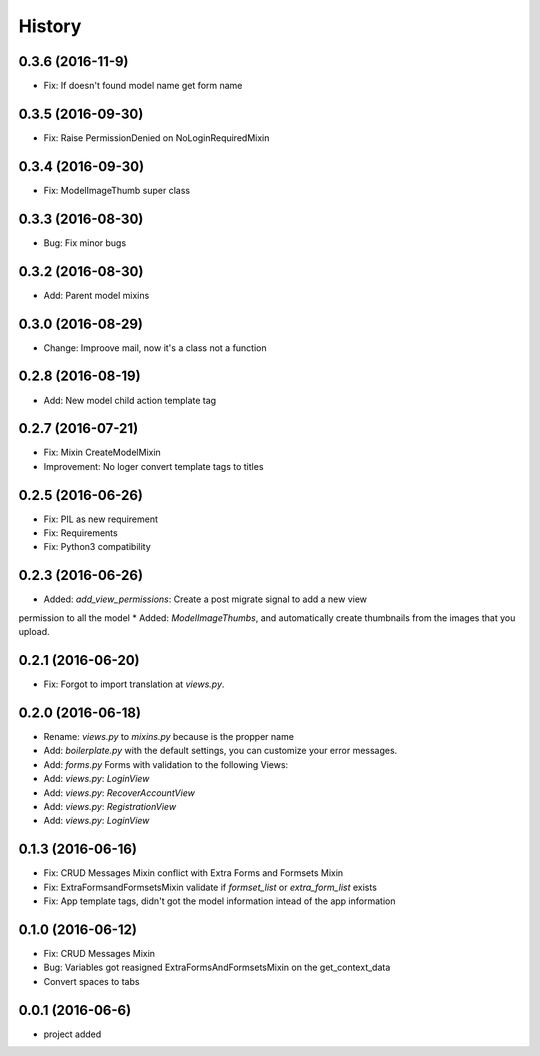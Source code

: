 .. :changelog:

History
-------
0.3.6 (2016-11-9)
++++++++++++++++++
* Fix: If doesn't found model name get form name

0.3.5 (2016-09-30)
++++++++++++++++++
* Fix: Raise PermissionDenied on NoLoginRequiredMixin

0.3.4 (2016-09-30)
++++++++++++++++++
* Fix: ModelImageThumb super class

0.3.3 (2016-08-30)
++++++++++++++++++
* Bug: Fix minor bugs

0.3.2 (2016-08-30)
++++++++++++++++++
* Add: Parent model mixins

0.3.0 (2016-08-29)
++++++++++++++++++
* Change: Improove mail, now it's a class not a function

0.2.8 (2016-08-19)
++++++++++++++++++
* Add: New model child action template tag

0.2.7 (2016-07-21)
++++++++++++++++++
* Fix: Mixin CreateModelMixin
* Improvement: No loger convert template tags to titles

0.2.5 (2016-06-26)
++++++++++++++++++
* Fix: PIL as new requirement
* Fix: Requirements
* Fix: Python3 compatibility

0.2.3 (2016-06-26)
++++++++++++++++++
* Added: `add_view_permissions`: Create a post migrate signal to add a new view
permission to all the model
* Added: `ModelImageThumbs`, and automatically create thumbnails from the images that you upload.

0.2.1 (2016-06-20)
++++++++++++++++++
* Fix: Forgot to import translation at `views.py`.

0.2.0 (2016-06-18)
++++++++++++++++++
* Rename: `views.py` to `mixins.py` because is the propper name
* Add: `boilerplate.py` with the default settings, you can customize your error messages. 
* Add: `forms.py` Forms with validation to the following Views:
* Add: `views.py`: `LoginView`
* Add: `views.py`: `RecoverAccountView`
* Add: `views.py`: `RegistrationView`
* Add: `views.py`: `LoginView`

0.1.3 (2016-06-16)
++++++++++++++++++
* Fix: CRUD Messages Mixin conflict with Extra Forms and Formsets Mixin
* Fix: ExtraFormsandFormsetsMixin validate if `formset_list` or `extra_form_list` exists
* Fix: App template tags, didn't got the model information intead of the app information


0.1.0 (2016-06-12)
++++++++++++++++++
* Fix: CRUD Messages Mixin
* Bug: Variables got reasigned ExtraFormsAndFormsetsMixin on the get_context_data
* Convert spaces to tabs

0.0.1 (2016-06-6)
++++++++++++++++++
* project added
